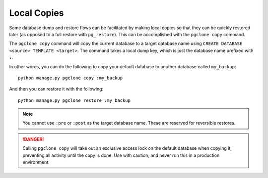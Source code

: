 .. _local_copies:

Local Copies
============

Some database dump and restore flows can be facilitated by making local copies
so that they can be quickly restored later (as opposed to a full restore with
``pg_restore``). This can be accomplished with the ``pgclone copy`` command.

The ``pgclone copy`` command will copy the current database to a target database
name using ``CREATE DATABASE <source> TEMPLATE <target>``. The command takes
a local dump key, which is just the database name prefixed with ``:``.

In other words, you can do the following to copy your default database to another
database called ``my_backup``::

    python manage.py pgclone copy :my_backup

And then you can restore it with the following::

    python manage.py pgclone restore :my_backup

.. note::

    You cannot use ``:pre`` or ``:post`` as the target database
    name. These are reserved for reversible restores.

.. danger::

    Calling ``pgclone copy`` will take out an exclusive access lock on the default
    database when copying it, preventing all activity until the copy is done. Use
    with caution, and never run this in a production environment.